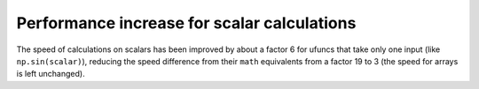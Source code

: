 Performance increase for scalar calculations
--------------------------------------------
The speed of calculations on scalars has been improved by about a factor 6 for
ufuncs that take only one input (like ``np.sin(scalar)``), reducing the speed
difference from their ``math`` equivalents from a factor 19 to 3 (the speed
for arrays is left unchanged).

